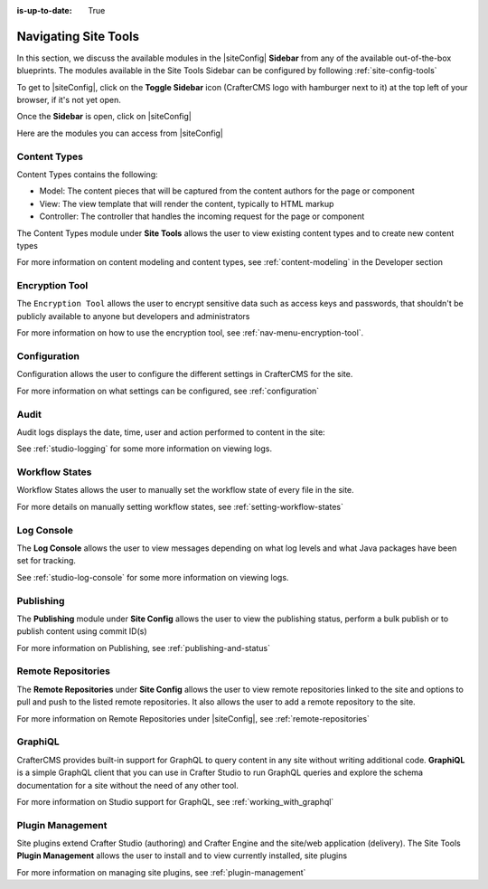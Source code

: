 :is-up-to-date: True

.. index:: Navigating Site Tools

.. _navigating-site-tools:

=====================
Navigating Site Tools
=====================

In this section, we discuss the available modules in the |siteConfig| **Sidebar** from any of the available out-of-the-box blueprints.  The modules available in the Site Tools Sidebar can be configured by following :ref:`site-config-tools`

To get to |siteConfig|, click on the **Toggle Sidebar** icon (CrafterCMS logo with hamburger next to it) at the top left of your browser, if it's not yet open.

.. image:: /_static/images/site-admin/open-sidebar.png
    :alt: Site Admin - Open Sidebar
    :align: center
    :width: 25%

Once the **Sidebar** is open, click on |siteConfig|

.. image:: /_static/images/site-admin/open-site-config.png
    :alt: Site Admin - Click on Site Tools
    :align: center
    :width: 25%

Here are the modules you can access from |siteConfig|

.. image:: /_static/images/site-admin/site-config-menu.png
    :alt: Site Admin - Site Tools Modules
    :align: center
    :width: 25%

-------------
Content Types
-------------
Content Types contains the following:

* Model: The content pieces that will be captured from the content authors for the page or component
* View: The view template that will render the content, typically to HTML markup
* Controller: The controller that handles the incoming request for the page or component

The Content Types module under **Site Tools** allows the user to view existing content types and to create new content types

.. image:: /_static/images/site-admin/site-config-content-types.jpg
    :alt: Site Administrator - Site Tools Content Types
    :align: center
    :width: 60%

For more information on content modeling and content types, see :ref:`content-modeling` in the Developer section

---------------
Encryption Tool
---------------

The ``Encryption Tool`` allows the user to encrypt sensitive data such as access keys and passwords, that shouldn't be publicly available to anyone but developers and administrators

.. image:: /_static/images/site-admin/site-tools-encryption-tool.png
   :alt: Site Administrator - Site Tools Encryption Tool
   :align: center
   :width: 60%

For more information on how to use the encryption tool, see :ref:`nav-menu-encryption-tool`.

-------------
Configuration
-------------

Configuration allows the user to configure the different settings in CrafterCMS for the site.

.. image:: /_static/images/site-admin/site-config-configuration.jpg
    :alt: Site Admin - Site Config Configuration
    :align: center
    :width: 60%

For more information on what settings can be configured, see :ref:`configuration`

-----
Audit
-----

Audit logs displays the date, time, user and action performed to content in the site:

.. image:: /_static/images/site-admin/site-config-audit.jpg
    :alt: Site Admin - Site Config Audit
    :align: center
    :width: 60%

See :ref:`studio-logging` for some more information on viewing logs.

---------------
Workflow States
---------------

Workflow States allows the user to manually set the workflow state of every file in the site.

.. image:: /_static/images/site-admin/site-config-workflow-states.png
    :alt: Site Admin - Site Config Workflow States
    :align: center
    :width: 60%



For more details on manually setting workflow states, see :ref:`setting-workflow-states`

-----------
Log Console
-----------

The **Log Console** allows the user to view messages depending on what log levels and what Java packages have been set for tracking.

.. image:: /_static/images/site-admin/site-config-log-console.png
    :alt: Site Admin - Site Config Log Console
    :align: center
    :width: 60%

See :ref:`studio-log-console` for some more information on viewing logs.

----------
Publishing
----------

The **Publishing** module under **Site Config** allows the user to view the publishing status, perform a bulk publish or to publish content using commit ID(s)

.. image:: /_static/images/site-admin/site-config-publishing.jpg
    :alt: Site Admin - Site Config Publishing
    :align: center
    :width: 60%

For more information on Publishing, see :ref:`publishing-and-status`

-------------------
Remote Repositories
-------------------

The **Remote Repositories** under **Site Config** allows the user to view remote repositories linked to the site and options to pull and push to the listed remote repositories.  It also allows the user to add a remote repository to the site.

.. image:: /_static/images/site-admin/site-config-remote-repositories.png
    :alt: Site Admin - Site Config Remote Repositories
    :align: center
    :width: 60%

For more information on Remote Repositories under |siteConfig|, see :ref:`remote-repositories`

--------
GraphiQL
--------

CrafterCMS provides built-in support for GraphQL to query content in any site without writing additional code.  **GraphiQL** is a simple GraphQL client that you can use in Crafter Studio to run GraphQL queries and explore the schema documentation for a site without the need of any other tool.

.. image:: /_static/images/site-admin/site-config-graphiql.jpg
    :alt: Site Admin - Site Config GraohiQL
    :align: center
    :width: 60%

For more information on Studio support for GraphQL, see :ref:`working_with_graphql`

-----------------
Plugin Management
-----------------

Site plugins extend Crafter Studio (authoring) and Crafter Engine and the site/web application (delivery).
The Site Tools **Plugin Management** allows the user to install and to view currently installed, site plugins

.. image:: /_static/images/site-admin/site-config-plugin-mgmt.png
   :alt: Site Admin - Site Config Plugin Management
   :align: center
   :width: 60%

For more information on managing site plugins, see :ref:`plugin-management`
